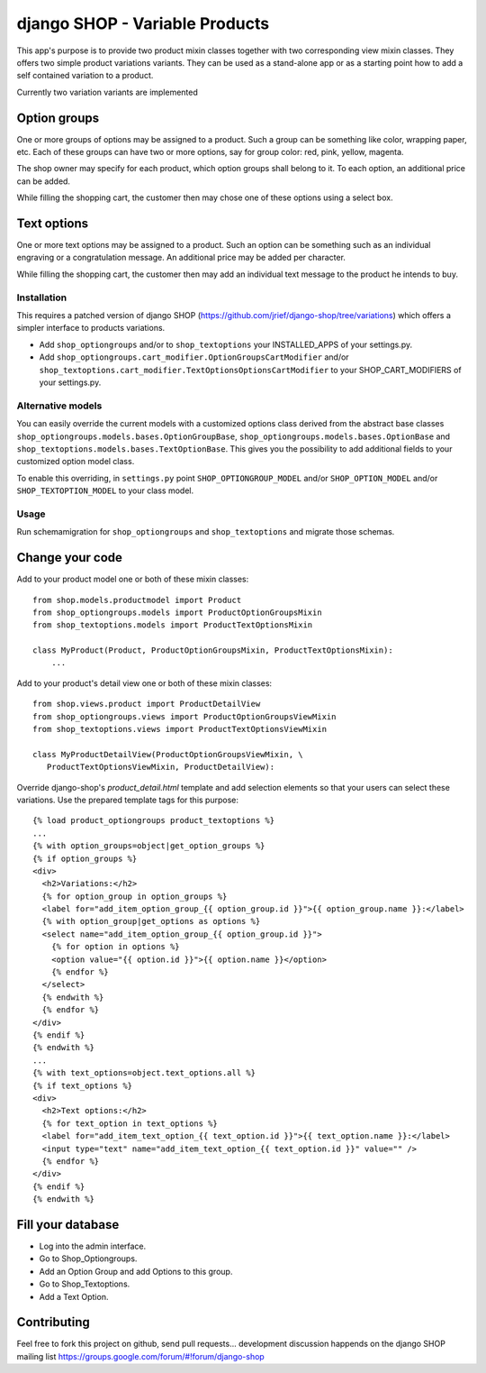 ===============================
django SHOP - Variable Products
===============================

This app's purpose is to provide two product mixin classes together with two 
corresponding view mixin classes. They offers two simple product variations
variants. They can be used as a stand-alone app or as a starting point how
to add a self contained variation to a product.

Currently two variation variants are implemented

Option groups
=============
One or more groups of options may be assigned to a product. Such a group can be
something like color, wrapping paper, etc. Each of these groups can have two or
more options, say for group color: red, pink, yellow, magenta.

The shop owner may specify for each product, which option groups shall belong to
it. To each option, an additional price can be added. 

While filling the shopping cart, the customer then may chose one of these
options using a select box.

Text options
============
One or more text options may be assigned to a product. Such an option can be
something such as an individual engraving or a congratulation message. An
additional price may be added per character.

While filling the shopping cart, the customer then may add an individual text
message to the product he intends to buy.


Installation
------------
This requires a patched version of django SHOP (https://github.com/jrief/django-shop/tree/variations)
which offers a simpler interface to products variations.

* Add ``shop_optiongroups`` and/or to ``shop_textoptions`` your INSTALLED_APPS
  of your settings.py.
* Add ``shop_optiongroups.cart_modifier.OptionGroupsCartModifier``
  and/or ``shop_textoptions.cart_modifier.TextOptionsOptionsCartModifier``
  to your SHOP_CART_MODIFIERS of your settings.py.

Alternative models
------------------
You can easily override the current models with a customized options class
derived from the abstract base classes ``shop_optiongroups.models.bases.OptionGroupBase``,
``shop_optiongroups.models.bases.OptionBase`` and 
``shop_textoptions.models.bases.TextOptionBase``. This gives you the possibility
to add additional fields to your customized option model class.

To enable this overriding, in ``settings.py`` point ``SHOP_OPTIONGROUP_MODEL``
and/or ``SHOP_OPTION_MODEL`` and/or  ``SHOP_TEXTOPTION_MODEL`` to your class
model.

Usage
-----
Run schemamigration for ``shop_optiongroups`` and ``shop_textoptions`` and
migrate those schemas.

Change your code
================
Add to your product model one or both of these mixin classes::

   from shop.models.productmodel import Product
   from shop_optiongroups.models import ProductOptionGroupsMixin
   from shop_textoptions.models import ProductTextOptionsMixin
   
   class MyProduct(Product, ProductOptionGroupsMixin, ProductTextOptionsMixin):
       ...


Add to your product's detail view one or both of these mixin classes::

   from shop.views.product import ProductDetailView
   from shop_optiongroups.views import ProductOptionGroupsViewMixin
   from shop_textoptions.views import ProductTextOptionsViewMixin
   
   class MyProductDetailView(ProductOptionGroupsViewMixin, \
      ProductTextOptionsViewMixin, ProductDetailView):


Override django-shop's `product_detail.html` template and add selection elements
so that your users can select these variations. Use the prepared template tags
for this purpose::

   {% load product_optiongroups product_textoptions %}
   ...
   {% with option_groups=object|get_option_groups %}
   {% if option_groups %}
   <div>
     <h2>Variations:</h2>
     {% for option_group in option_groups %}
     <label for="add_item_option_group_{{ option_group.id }}">{{ option_group.name }}:</label>
     {% with option_group|get_options as options %}
     <select name="add_item_option_group_{{ option_group.id }}">
       {% for option in options %}
       <option value="{{ option.id }}">{{ option.name }}</option>
       {% endfor %}
     </select>
     {% endwith %}
     {% endfor %}
   </div>
   {% endif %}
   {% endwith %}
   ...
   {% with text_options=object.text_options.all %}
   {% if text_options %}
   <div>
     <h2>Text options:</h2>
     {% for text_option in text_options %}
     <label for="add_item_text_option_{{ text_option.id }}">{{ text_option.name }}:</label>
     <input type="text" name="add_item_text_option_{{ text_option.id }}" value="" />
     {% endfor %}
   </div>
   {% endif %}
   {% endwith %}


Fill your database
==================

* Log into the admin interface.
* Go to Shop_Optiongroups.
* Add an Option Group and add Options to this group.
* Go to Shop_Textoptions.
* Add a Text Option.


Contributing
============

Feel free to fork this project on github, send pull requests...
development discussion happends on the django SHOP mailing list
https://groups.google.com/forum/#!forum/django-shop

